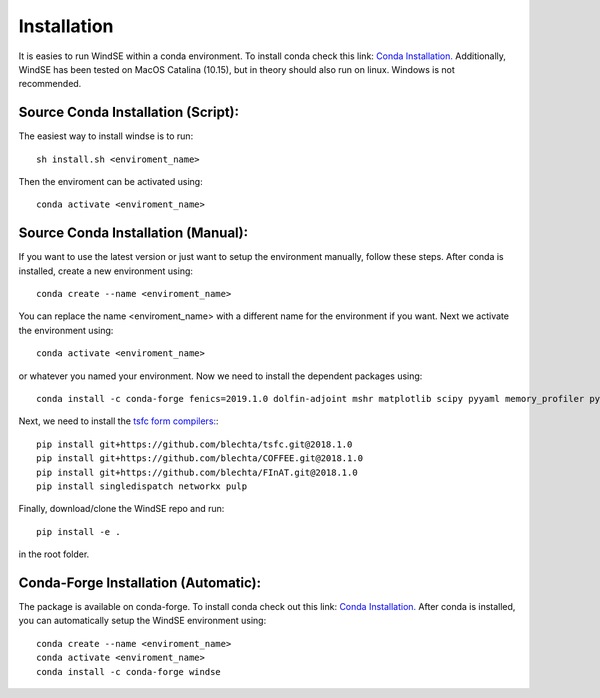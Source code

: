 Installation
============

It is easies to run WindSE within a conda environment. To install conda check this link: `Conda Installation. <https://conda.io/projects/conda/en/latest/user-guide/install/>`_ Additionally, WindSE has been tested on MacOS Catalina (10.15), but in theory should also run on linux. Windows is not recommended. 

Source Conda Installation (Script):
-----------------------------------

The easiest way to install windse is to run::

    sh install.sh <enviroment_name>

Then the enviroment can be activated using::

    conda activate <enviroment_name>

Source Conda Installation (Manual):
-----------------------------------

If you want to use the latest version or just want to setup the environment manually, follow these steps. After conda is installed, create a new environment using::

    conda create --name <enviroment_name>

You can replace the name <enviroment_name> with a different name for the environment if you want. Next we activate the environment using::

    conda activate <enviroment_name>

or whatever you named your environment. Now we need to install the dependent packages using::

    conda install -c conda-forge fenics=2019.1.0 dolfin-adjoint mshr matplotlib scipy pyyaml memory_profiler pytest

Next, we need to install the `tsfc form compilers: <https://fenics.readthedocs.io/projects/ffc/en/latest/installation.html>`_::

    pip install git+https://github.com/blechta/tsfc.git@2018.1.0
    pip install git+https://github.com/blechta/COFFEE.git@2018.1.0
    pip install git+https://github.com/blechta/FInAT.git@2018.1.0
    pip install singledispatch networkx pulp

Finally, download/clone the WindSE repo and run::

    pip install -e .

in the root folder. 

Conda-Forge Installation (Automatic):
-------------------------------------

The package is available on conda-forge. To install conda check out this link: `Conda Installation. <https://conda.io/projects/conda/en/latest/user-guide/install/>`_ After conda is installed, you can automatically setup the WindSE environment using::

    conda create --name <enviroment_name>
    conda activate <enviroment_name>
    conda install -c conda-forge windse


